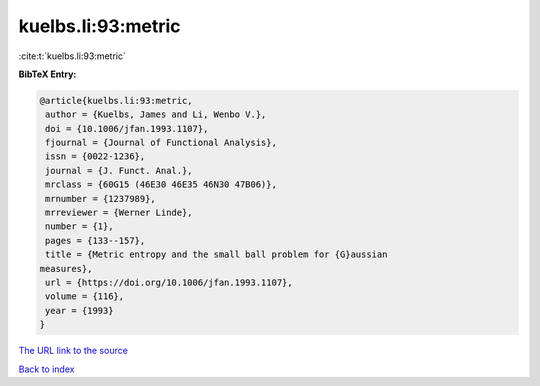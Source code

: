 kuelbs.li:93:metric
===================

:cite:t:`kuelbs.li:93:metric`

**BibTeX Entry:**

.. code-block:: bibtex

   @article{kuelbs.li:93:metric,
    author = {Kuelbs, James and Li, Wenbo V.},
    doi = {10.1006/jfan.1993.1107},
    fjournal = {Journal of Functional Analysis},
    issn = {0022-1236},
    journal = {J. Funct. Anal.},
    mrclass = {60G15 (46E30 46E35 46N30 47B06)},
    mrnumber = {1237989},
    mrreviewer = {Werner Linde},
    number = {1},
    pages = {133--157},
    title = {Metric entropy and the small ball problem for {G}aussian
   measures},
    url = {https://doi.org/10.1006/jfan.1993.1107},
    volume = {116},
    year = {1993}
   }

`The URL link to the source <ttps://doi.org/10.1006/jfan.1993.1107}>`__


`Back to index <../By-Cite-Keys.html>`__
